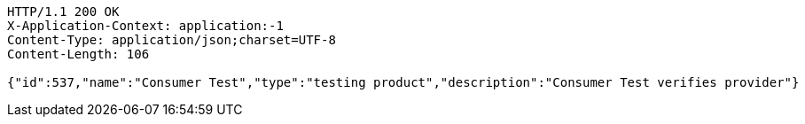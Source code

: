 [source,http,options="nowrap"]
----
HTTP/1.1 200 OK
X-Application-Context: application:-1
Content-Type: application/json;charset=UTF-8
Content-Length: 106

{"id":537,"name":"Consumer Test","type":"testing product","description":"Consumer Test verifies provider"}
----